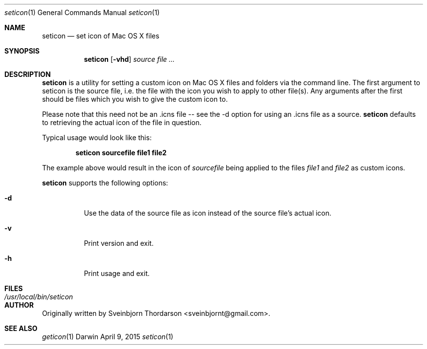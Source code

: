 .Dd April 9, 2015
.Dt seticon 1
.Os Darwin
.Sh NAME
.Nm seticon
.Nd set icon of Mac OS X files
.Sh SYNOPSIS
.Nm
.Op Fl vhd
.Ar source
.Ar
.Sh DESCRIPTION
.Nm
is a utility for setting a custom icon on Mac OS X files and folders via the command line.
The first argument to seticon is the source file, i.e. the file with the icon you wish to
apply to other file(s).  Any arguments after the first should be files which you wish to
give the custom icon to.
.Pp
Please note that this need not be an .icns file -- see the -d option for using
an .icns file as a source.
.Nm
defaults to retrieving the actual icon of the file in question.
.Pp
Typical usage would look like this:
.Pp
.Dl seticon sourcefile file1 file2
.Pp
The example above would result in the icon of
.Ar sourcefile
being applied to the files
.Ar file1
and
.Ar file2
as custom icons.
.Pp
.Nm
supports the following options:
.Bl -tag -width indent
.It Fl d
Use the data of the source file as icon instead of the source file's actual icon.
.It Fl v
Print version and exit.
.It Fl h
Print usage and exit.
.El
.Sh FILES
.Bl -tag -width "/usr/local/bin/seticon" -compact
.It Pa /usr/local/bin/seticon
.Sh AUTHOR
Originally written by
.An Sveinbjorn Thordarson Aq sveinbjornt@gmail.com .
.Sh SEE ALSO
.Xr geticon 1
